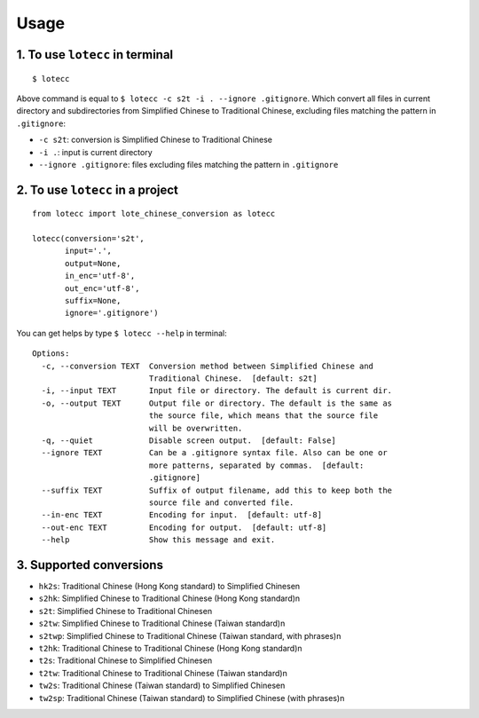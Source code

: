 Usage
=====

1. To use ``lotecc`` in terminal
^^^^^^^^^^^^^^^^^^^^^^^^^^^^^^^^^

::

    $ lotecc

Above command is equal to ``$ lotecc -c s2t -i . --ignore .gitignore``. Which convert all files in current directory and subdirectories from Simplified Chinese to Traditional Chinese, excluding files matching the pattern in ``.gitignore``:

- ``-c s2t``: conversion is Simplified Chinese to Traditional Chinese
- ``-i .``: input is current directory
- ``--ignore .gitignore``: files excluding files matching the pattern in ``.gitignore``

2. To use ``lotecc`` in a project
^^^^^^^^^^^^^^^^^^^^^^^^^^^^^^^^^

::

    from lotecc import lote_chinese_conversion as lotecc

    lotecc(conversion='s2t',
           input='.',
           output=None,
           in_enc='utf-8',
           out_enc='utf-8',
           suffix=None,
           ignore='.gitignore')

You can get helps by type ``$ lotecc --help`` in terminal::

    Options:
      -c, --conversion TEXT  Conversion method between Simplified Chinese and
                             Traditional Chinese.  [default: s2t]
      -i, --input TEXT       Input file or directory. The default is current dir.
      -o, --output TEXT      Output file or directory. The default is the same as
                             the source file, which means that the source file
                             will be overwritten.
      -q, --quiet            Disable screen output.  [default: False]
      --ignore TEXT          Can be a .gitignore syntax file. Also can be one or
                             more patterns, separated by commas.  [default:
                             .gitignore]
      --suffix TEXT          Suffix of output filename, add this to keep both the
                             source file and converted file.
      --in-enc TEXT          Encoding for input.  [default: utf-8]
      --out-enc TEXT         Encoding for output.  [default: utf-8]
      --help                 Show this message and exit.

3. Supported conversions
^^^^^^^^^^^^^^^^^^^^^^^^

- ``hk2s``: Traditional Chinese (Hong Kong standard) to Simplified Chinese\n
- ``s2hk``: Simplified Chinese to Traditional Chinese (Hong Kong standard)\n
- ``s2t``: Simplified Chinese to Traditional Chinese\n
- ``s2tw``: Simplified Chinese to Traditional Chinese (Taiwan standard)\n
- ``s2twp``: Simplified Chinese to Traditional Chinese (Taiwan standard, with phrases)\n
- ``t2hk``: Traditional Chinese to Traditional Chinese (Hong Kong standard)\n
- ``t2s``: Traditional Chinese to Simplified Chinese\n
- ``t2tw``: Traditional Chinese to Traditional Chinese (Taiwan standard)\n
- ``tw2s``: Traditional Chinese (Taiwan standard) to Simplified Chinese\n
- ``tw2sp``: Traditional Chinese (Taiwan standard) to Simplified Chinese (with phrases)\n
